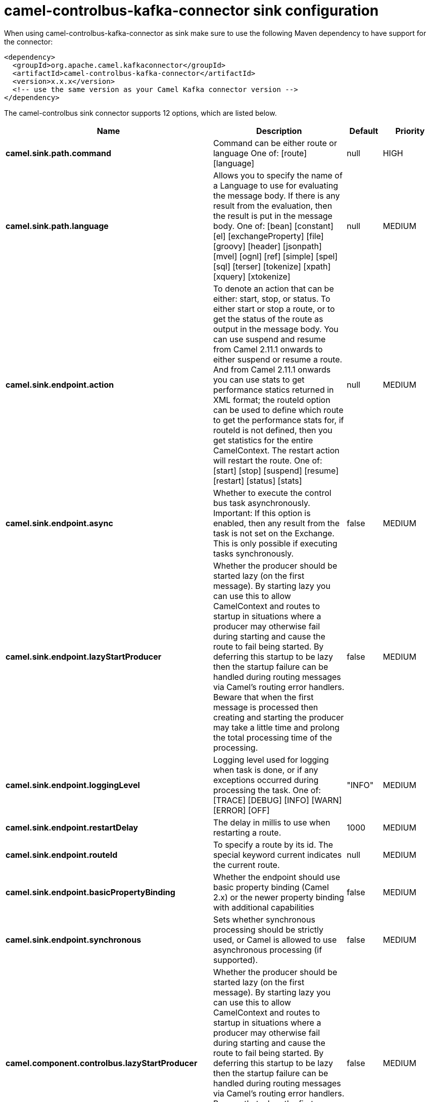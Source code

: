 // kafka-connector options: START
[[camel-controlbus-kafka-connector-sink]]
= camel-controlbus-kafka-connector sink configuration

When using camel-controlbus-kafka-connector as sink make sure to use the following Maven dependency to have support for the connector:

[source,xml]
----
<dependency>
  <groupId>org.apache.camel.kafkaconnector</groupId>
  <artifactId>camel-controlbus-kafka-connector</artifactId>
  <version>x.x.x</version>
  <!-- use the same version as your Camel Kafka connector version -->
</dependency>
----


The camel-controlbus sink connector supports 12 options, which are listed below.



[width="100%",cols="2,5,^1,2",options="header"]
|===
| Name | Description | Default | Priority
| *camel.sink.path.command* | Command can be either route or language One of: [route] [language] | null | HIGH
| *camel.sink.path.language* | Allows you to specify the name of a Language to use for evaluating the message body. If there is any result from the evaluation, then the result is put in the message body. One of: [bean] [constant] [el] [exchangeProperty] [file] [groovy] [header] [jsonpath] [mvel] [ognl] [ref] [simple] [spel] [sql] [terser] [tokenize] [xpath] [xquery] [xtokenize] | null | MEDIUM
| *camel.sink.endpoint.action* | To denote an action that can be either: start, stop, or status. To either start or stop a route, or to get the status of the route as output in the message body. You can use suspend and resume from Camel 2.11.1 onwards to either suspend or resume a route. And from Camel 2.11.1 onwards you can use stats to get performance statics returned in XML format; the routeId option can be used to define which route to get the performance stats for, if routeId is not defined, then you get statistics for the entire CamelContext. The restart action will restart the route. One of: [start] [stop] [suspend] [resume] [restart] [status] [stats] | null | MEDIUM
| *camel.sink.endpoint.async* | Whether to execute the control bus task asynchronously. Important: If this option is enabled, then any result from the task is not set on the Exchange. This is only possible if executing tasks synchronously. | false | MEDIUM
| *camel.sink.endpoint.lazyStartProducer* | Whether the producer should be started lazy (on the first message). By starting lazy you can use this to allow CamelContext and routes to startup in situations where a producer may otherwise fail during starting and cause the route to fail being started. By deferring this startup to be lazy then the startup failure can be handled during routing messages via Camel's routing error handlers. Beware that when the first message is processed then creating and starting the producer may take a little time and prolong the total processing time of the processing. | false | MEDIUM
| *camel.sink.endpoint.loggingLevel* | Logging level used for logging when task is done, or if any exceptions occurred during processing the task. One of: [TRACE] [DEBUG] [INFO] [WARN] [ERROR] [OFF] | "INFO" | MEDIUM
| *camel.sink.endpoint.restartDelay* | The delay in millis to use when restarting a route. | 1000 | MEDIUM
| *camel.sink.endpoint.routeId* | To specify a route by its id. The special keyword current indicates the current route. | null | MEDIUM
| *camel.sink.endpoint.basicPropertyBinding* | Whether the endpoint should use basic property binding (Camel 2.x) or the newer property binding with additional capabilities | false | MEDIUM
| *camel.sink.endpoint.synchronous* | Sets whether synchronous processing should be strictly used, or Camel is allowed to use asynchronous processing (if supported). | false | MEDIUM
| *camel.component.controlbus.lazyStartProducer* | Whether the producer should be started lazy (on the first message). By starting lazy you can use this to allow CamelContext and routes to startup in situations where a producer may otherwise fail during starting and cause the route to fail being started. By deferring this startup to be lazy then the startup failure can be handled during routing messages via Camel's routing error handlers. Beware that when the first message is processed then creating and starting the producer may take a little time and prolong the total processing time of the processing. | false | MEDIUM
| *camel.component.controlbus.basicPropertyBinding* | Whether the component should use basic property binding (Camel 2.x) or the newer property binding with additional capabilities | false | MEDIUM
|===
// kafka-connector options: END
